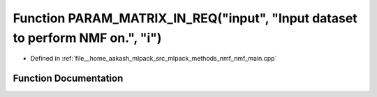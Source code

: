.. _exhale_function_nmf__main_8cpp_1ab156dffd43895dbd8cd59abf526a0b0c:

Function PARAM_MATRIX_IN_REQ("input", "Input dataset to perform NMF on.", "i")
==============================================================================

- Defined in :ref:`file__home_aakash_mlpack_src_mlpack_methods_nmf_nmf_main.cpp`


Function Documentation
----------------------


.. doxygenfunction:: PARAM_MATRIX_IN_REQ("input", "Input dataset to perform NMF on.", "i")
